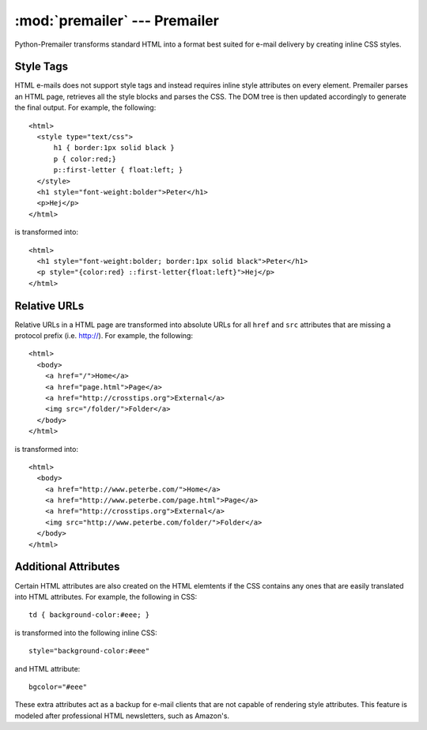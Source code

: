 :mod:`premailer` --- Premailer
==============================

.. module:: premailer
   :synopsis Premailer
.. moduleauthor:: Peter Bengtsson <peter@fry-it.com>
.. sectionauthor:: Ryan Coyner <rcoyner@gmail.com>

Python-Premailer transforms standard HTML into a format best suited for e-mail
delivery by creating inline CSS styles.


Style Tags
----------

HTML e-mails does not support style tags and instead requires inline style
attributes on every element. Premailer parses an HTML page, retrieves all the
style blocks and parses the CSS. The DOM tree is then updated accordingly to
generate the final output. For example, the following::


    <html>
      <style type="text/css">
          h1 { border:1px solid black }
          p { color:red;}
          p::first-letter { float:left; }
      </style>
      <h1 style="font-weight:bolder">Peter</h1>
      <p>Hej</p>
    </html>

is transformed into::

    <html>
      <h1 style="font-weight:bolder; border:1px solid black">Peter</h1>
      <p style="{color:red} ::first-letter{float:left}">Hej</p>
    </html>


Relative URLs
-------------

Relative URLs in a HTML page are transformed into absolute URLs for all
``href`` and ``src`` attributes that are missing a protocol prefix (i.e.
http://). For example, the following::

    <html>
      <body>
        <a href="/">Home</a>
        <a href="page.html">Page</a>
        <a href="http://crosstips.org">External</a>
        <img src="/folder/">Folder</a>
      </body>
    </html>

is transformed into::

    <html>
      <body>
        <a href="http://www.peterbe.com/">Home</a>
        <a href="http://www.peterbe.com/page.html">Page</a>
        <a href="http://crosstips.org">External</a>
        <img src="http://www.peterbe.com/folder/">Folder</a>
      </body>
    </html>


Additional Attributes
---------------------

Certain HTML attributes are also created on the HTML elemtents if the CSS
contains any ones that are easily translated into HTML attributes. For example,
the following in CSS::

    td { background-color:#eee; }
    
is transformed into the following inline CSS::

    style="background-color:#eee"

and HTML attribute:: 

    bgcolor="#eee"

These extra attributes act as a backup for e-mail clients that are not capable
of rendering style attributes. This feature is modeled after professional HTML
newsletters, such as Amazon's.
